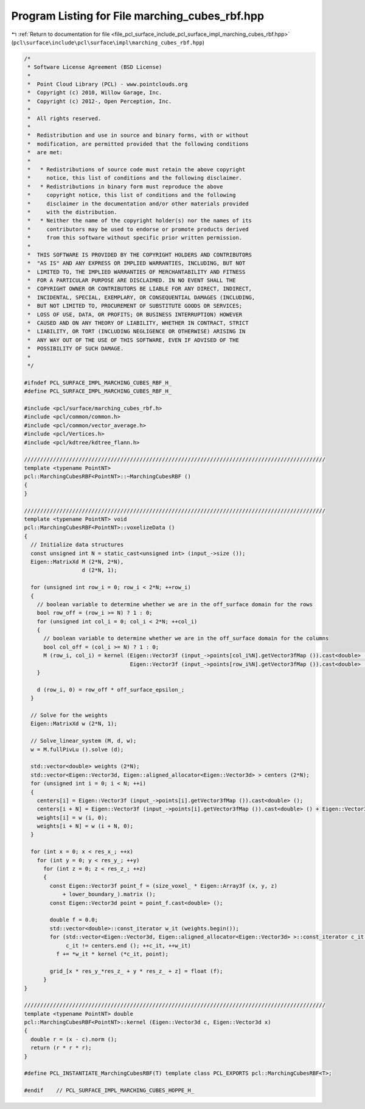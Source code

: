 
.. _program_listing_file_pcl_surface_include_pcl_surface_impl_marching_cubes_rbf.hpp:

Program Listing for File marching_cubes_rbf.hpp
===============================================

|exhale_lsh| :ref:`Return to documentation for file <file_pcl_surface_include_pcl_surface_impl_marching_cubes_rbf.hpp>` (``pcl\surface\include\pcl\surface\impl\marching_cubes_rbf.hpp``)

.. |exhale_lsh| unicode:: U+021B0 .. UPWARDS ARROW WITH TIP LEFTWARDS

.. code-block:: cpp

   /*
    * Software License Agreement (BSD License)
    *
    *  Point Cloud Library (PCL) - www.pointclouds.org
    *  Copyright (c) 2010, Willow Garage, Inc.
    *  Copyright (c) 2012-, Open Perception, Inc.
    *
    *  All rights reserved.
    *
    *  Redistribution and use in source and binary forms, with or without
    *  modification, are permitted provided that the following conditions
    *  are met:
    *
    *   * Redistributions of source code must retain the above copyright
    *     notice, this list of conditions and the following disclaimer.
    *   * Redistributions in binary form must reproduce the above
    *     copyright notice, this list of conditions and the following
    *     disclaimer in the documentation and/or other materials provided
    *     with the distribution.
    *   * Neither the name of the copyright holder(s) nor the names of its
    *     contributors may be used to endorse or promote products derived
    *     from this software without specific prior written permission.
    *
    *  THIS SOFTWARE IS PROVIDED BY THE COPYRIGHT HOLDERS AND CONTRIBUTORS
    *  "AS IS" AND ANY EXPRESS OR IMPLIED WARRANTIES, INCLUDING, BUT NOT
    *  LIMITED TO, THE IMPLIED WARRANTIES OF MERCHANTABILITY AND FITNESS
    *  FOR A PARTICULAR PURPOSE ARE DISCLAIMED. IN NO EVENT SHALL THE
    *  COPYRIGHT OWNER OR CONTRIBUTORS BE LIABLE FOR ANY DIRECT, INDIRECT,
    *  INCIDENTAL, SPECIAL, EXEMPLARY, OR CONSEQUENTIAL DAMAGES (INCLUDING,
    *  BUT NOT LIMITED TO, PROCUREMENT OF SUBSTITUTE GOODS OR SERVICES;
    *  LOSS OF USE, DATA, OR PROFITS; OR BUSINESS INTERRUPTION) HOWEVER
    *  CAUSED AND ON ANY THEORY OF LIABILITY, WHETHER IN CONTRACT, STRICT
    *  LIABILITY, OR TORT (INCLUDING NEGLIGENCE OR OTHERWISE) ARISING IN
    *  ANY WAY OUT OF THE USE OF THIS SOFTWARE, EVEN IF ADVISED OF THE
    *  POSSIBILITY OF SUCH DAMAGE.
    *
    */
   
   #ifndef PCL_SURFACE_IMPL_MARCHING_CUBES_RBF_H_
   #define PCL_SURFACE_IMPL_MARCHING_CUBES_RBF_H_
   
   #include <pcl/surface/marching_cubes_rbf.h>
   #include <pcl/common/common.h>
   #include <pcl/common/vector_average.h>
   #include <pcl/Vertices.h>
   #include <pcl/kdtree/kdtree_flann.h>
   
   //////////////////////////////////////////////////////////////////////////////////////////////
   template <typename PointNT>
   pcl::MarchingCubesRBF<PointNT>::~MarchingCubesRBF ()
   {
   }
   
   //////////////////////////////////////////////////////////////////////////////////////////////
   template <typename PointNT> void
   pcl::MarchingCubesRBF<PointNT>::voxelizeData ()
   {
     // Initialize data structures
     const unsigned int N = static_cast<unsigned int> (input_->size ());
     Eigen::MatrixXd M (2*N, 2*N),
                     d (2*N, 1);
   
     for (unsigned int row_i = 0; row_i < 2*N; ++row_i)
     {
       // boolean variable to determine whether we are in the off_surface domain for the rows
       bool row_off = (row_i >= N) ? 1 : 0;
       for (unsigned int col_i = 0; col_i < 2*N; ++col_i)
       {
         // boolean variable to determine whether we are in the off_surface domain for the columns
         bool col_off = (col_i >= N) ? 1 : 0;
         M (row_i, col_i) = kernel (Eigen::Vector3f (input_->points[col_i%N].getVector3fMap ()).cast<double> () + Eigen::Vector3f (input_->points[col_i%N].getNormalVector3fMap ()).cast<double> () * col_off * off_surface_epsilon_,
                                    Eigen::Vector3f (input_->points[row_i%N].getVector3fMap ()).cast<double> () + Eigen::Vector3f (input_->points[row_i%N].getNormalVector3fMap ()).cast<double> () * row_off * off_surface_epsilon_);
       }
   
       d (row_i, 0) = row_off * off_surface_epsilon_;
     }
   
     // Solve for the weights
     Eigen::MatrixXd w (2*N, 1);
   
     // Solve_linear_system (M, d, w);
     w = M.fullPivLu ().solve (d);
   
     std::vector<double> weights (2*N);
     std::vector<Eigen::Vector3d, Eigen::aligned_allocator<Eigen::Vector3d> > centers (2*N);
     for (unsigned int i = 0; i < N; ++i)
     {
       centers[i] = Eigen::Vector3f (input_->points[i].getVector3fMap ()).cast<double> ();
       centers[i + N] = Eigen::Vector3f (input_->points[i].getVector3fMap ()).cast<double> () + Eigen::Vector3f (input_->points[i].getNormalVector3fMap ()).cast<double> () * off_surface_epsilon_;
       weights[i] = w (i, 0);
       weights[i + N] = w (i + N, 0);
     }
   
     for (int x = 0; x < res_x_; ++x)
       for (int y = 0; y < res_y_; ++y)
         for (int z = 0; z < res_z_; ++z)
         {
           const Eigen::Vector3f point_f = (size_voxel_ * Eigen::Array3f (x, y, z) 
               + lower_boundary_).matrix ();
           const Eigen::Vector3d point = point_f.cast<double> ();
   
           double f = 0.0;
           std::vector<double>::const_iterator w_it (weights.begin());
           for (std::vector<Eigen::Vector3d, Eigen::aligned_allocator<Eigen::Vector3d> >::const_iterator c_it = centers.begin ();
                c_it != centers.end (); ++c_it, ++w_it)
             f += *w_it * kernel (*c_it, point);
   
           grid_[x * res_y_*res_z_ + y * res_z_ + z] = float (f);
         }
   }
   
   //////////////////////////////////////////////////////////////////////////////////////////////
   template <typename PointNT> double
   pcl::MarchingCubesRBF<PointNT>::kernel (Eigen::Vector3d c, Eigen::Vector3d x)
   {
     double r = (x - c).norm ();
     return (r * r * r);
   }
   
   #define PCL_INSTANTIATE_MarchingCubesRBF(T) template class PCL_EXPORTS pcl::MarchingCubesRBF<T>;
   
   #endif    // PCL_SURFACE_IMPL_MARCHING_CUBES_HOPPE_H_
   
